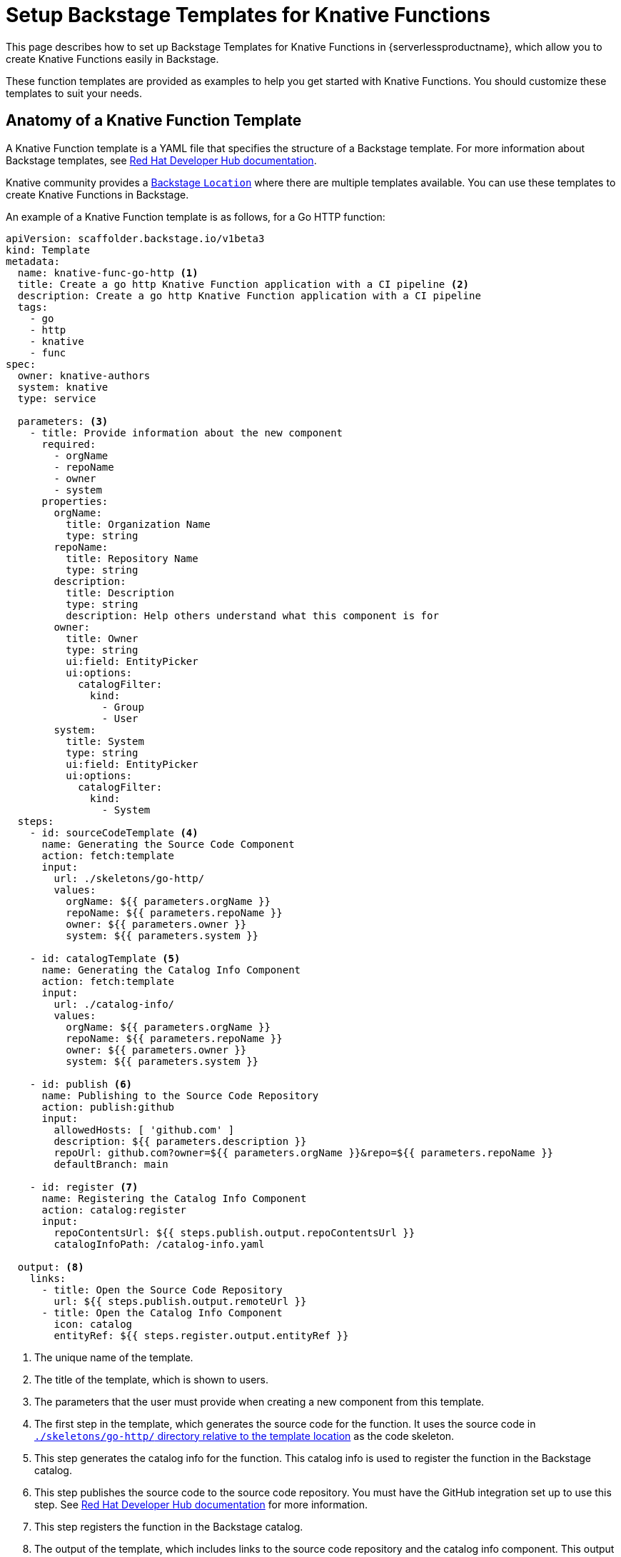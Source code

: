 = Setup Backstage Templates for Knative Functions
:compat-mode!:
// Metadata:
:description: Setup Backstage Templates for Knative Functions in {serverlessproductname}

This page describes how to set up Backstage Templates for Knative Functions in {serverlessproductname}, which allow you to create Knative Functions easily in Backstage.

These function templates are provided as examples to help you get started with Knative Functions. You should customize these templates to suit your needs.

== Anatomy of a Knative Function Template

A Knative Function template is a YAML file that specifies the structure of a Backstage template. For more information about Backstage templates, see https://docs.redhat.com/en/documentation/red_hat_developer_hub/1.4/html/customizing/configuring-templates[Red Hat Developer Hub documentation].

Knative community provides a https://github.com/knative-extensions/backstage-plugins/blob/main/backstage/templates/location.yaml[Backstage `Location`] where there are multiple templates available. You can use these templates to create Knative Functions in Backstage.

An example of a Knative Function template is as follows, for a Go HTTP function:

[source,yaml]
----
apiVersion: scaffolder.backstage.io/v1beta3
kind: Template
metadata:
  name: knative-func-go-http <1>
  title: Create a go http Knative Function application with a CI pipeline <2>
  description: Create a go http Knative Function application with a CI pipeline
  tags:
    - go
    - http
    - knative
    - func
spec:
  owner: knative-authors
  system: knative
  type: service

  parameters: <3>
    - title: Provide information about the new component
      required:
        - orgName
        - repoName
        - owner
        - system
      properties:
        orgName:
          title: Organization Name
          type: string
        repoName:
          title: Repository Name
          type: string
        description:
          title: Description
          type: string
          description: Help others understand what this component is for
        owner:
          title: Owner
          type: string
          ui:field: EntityPicker
          ui:options:
            catalogFilter:
              kind:
                - Group
                - User
        system:
          title: System
          type: string
          ui:field: EntityPicker
          ui:options:
            catalogFilter:
              kind:
                - System
  steps:
    - id: sourceCodeTemplate <4>
      name: Generating the Source Code Component
      action: fetch:template
      input:
        url: ./skeletons/go-http/
        values:
          orgName: ${{ parameters.orgName }}
          repoName: ${{ parameters.repoName }}
          owner: ${{ parameters.owner }}
          system: ${{ parameters.system }}

    - id: catalogTemplate <5>
      name: Generating the Catalog Info Component
      action: fetch:template
      input:
        url: ./catalog-info/
        values:
          orgName: ${{ parameters.orgName }}
          repoName: ${{ parameters.repoName }}
          owner: ${{ parameters.owner }}
          system: ${{ parameters.system }}

    - id: publish <6>
      name: Publishing to the Source Code Repository
      action: publish:github
      input:
        allowedHosts: [ 'github.com' ]
        description: ${{ parameters.description }}
        repoUrl: github.com?owner=${{ parameters.orgName }}&repo=${{ parameters.repoName }}
        defaultBranch: main

    - id: register <7>
      name: Registering the Catalog Info Component
      action: catalog:register
      input:
        repoContentsUrl: ${{ steps.publish.output.repoContentsUrl }}
        catalogInfoPath: /catalog-info.yaml

  output: <8>
    links:
      - title: Open the Source Code Repository
        url: ${{ steps.publish.output.remoteUrl }}
      - title: Open the Catalog Info Component
        icon: catalog
        entityRef: ${{ steps.register.output.entityRef }}
----
<1> The unique name of the template.
<2> The title of the template, which is shown to users.
<3> The parameters that the user must provide when creating a new component from this template.
<4> The first step in the template, which generates the source code for the function. It uses the source code in https://github.com/knative-extensions/backstage-plugins/tree/main/backstage/templates/skeletons/go-http[`./skeletons/go-http/` directory relative to the template location] as the code skeleton.
<5> This step generates the catalog info for the function. This catalog info is used to register the function in the Backstage catalog.
<6> This step publishes the source code to the source code repository. You must have the GitHub integration set up to use this step. See https://docs.redhat.com/documentation/en-us/red_hat_developer_hub/1.4/html-single/authentication/index#assembly-auth-provider-github[Red Hat Developer Hub documentation] for more information.
<7> This step registers the function in the Backstage catalog.
<8> The output of the template, which includes links to the source code repository and the catalog info component. This output is shown to the user after the template is executed.

For more information about the structure of a Backstage template, see https://docs.redhat.com/en/documentation/red_hat_developer_hub/1.4/html/customizing/configuring-templates#proc-adding-templates_configuring-templates[Red Hat Developer Hub documentation].

== Add Knative Function Templates to Backstage

To add Knative Function templates to Backstage, you must follow the instructions in the https://docs.redhat.com/en/documentation/red_hat_developer_hub/1.4/html/customizing/configuring-templates#proc-adding-templates_configuring-templates[Red Hat Developer Hub documentation].

The `Location` provided by Knative community is at https://github.com/knative-extensions/backstage-plugins/blob/main/backstage/templates/location.yaml. You can use this location to add Knative Function templates to Backstage.

== Using the templates

. Instantiate the template in Backstage.
. Clone the repository.
+
[source,bash]
----
$ git clone <repository-url>
----
. In the cloned repository, the `kn` command will be working with the function instance. To learn more about the `kn` command, see https://docs.openshift.com/serverless/1.34/cli_tools/functions_cli/kn-functions.html[{product-name} documentation].
